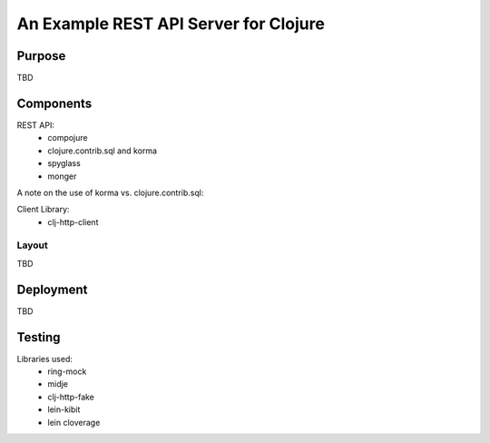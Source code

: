 ######################################
An Example REST API Server for Clojure
######################################

Purpose
=======

TBD


Components
==========

REST API:
 * compojure
 * clojure.contrib.sql and korma
 * spyglass
 * monger

A note on the use of korma vs. clojure.contrib.sql:

Client Library:
 * clj-http-client

Layout
------

TBD


Deployment
==========

TBD


Testing
=======

Libraries used:
 * ring-mock
 * midje
 * clj-http-fake
 * lein-kibit
 * lein cloverage